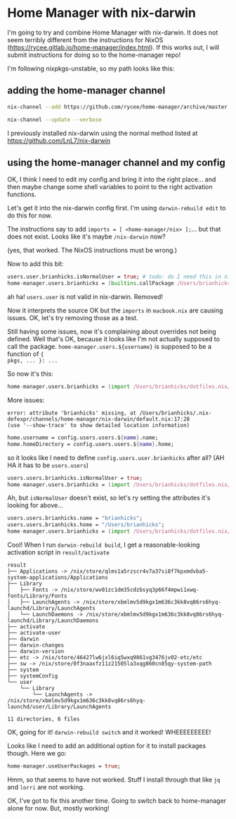 * Home Manager with nix-darwin

I'm going to try and combine Home Manager with nix-darwin. It does not seem
terribly different from the instructions for NixOS
(https://rycee.gitlab.io/home-manager/index.html). If this works out, I will
submit instructions for doing so to the home-manager repo!

I'm following nixpkgs-unstable, so my path looks like this:

** adding the home-manager channel

#+begin_src sh
nix-channel --add https://github.com/rycee/home-manager/archive/master.tar.gz home-manager
#+end_src

#+RESULTS:

#+begin_src sh
nix-channel --update --verbose
#+end_src

#+RESULTS:

I previously installed nix-darwin using the normal method listed at https://github.com/LnL7/nix-darwin

** using the home-manager channel and my config

OK, I think I need to edit my config and bring it into the right place... and
then maybe change some shell variables to point to the right activation
functions.

Let's get it into the nix-darwin config first. I'm using ~darwin-rebuild edit~
to do this for now.

The instructions say to add ~imports = [ <home-manager/nix> ];~... but that does
not exist. Looks like it's maybe ~/nix-darwin~ now?

(yes, that worked. The NixOS instructions must be wrong.)

Now to add this bit:

#+begin_src nix
  users.user.brianhicks.isNormalUser = true; # todo: do I need this in nix-darwin?
  home-manager.users.brianhicks = (builtins.callPackage /Users/brianhicks/dotfiles.nix/macbook.nix { pkgs = pkgs; });
#+end_src

ah ha! ~users.user~ is not valid in nix-darwin. Removed!

Now it interprets the source OK but the ~imports~ in ~macbook.nix~ are causing
issues. OK, let's try removing those as a test.

Still having some issues, now it's complaining about overrides not being
defined. Well that's OK, because it looks like I'm not actually supposed to call
the package. ~home-manager.users.${username}~ is supposed to be a function of ~{
pkgs, ... }: ...~

So now it's this:

#+begin_src nix
  home-manager.users.brianhicks = (import /Users/brianhicks/dotfiles.nix/macbook.nix);
#+end_src

More issues:

#+begin_src
error: attribute 'brianhicks' missing, at /Users/brianhicks/.nix-defexpr/channels/home-manager/nix-darwin/default.nix:17:28
(use '--show-trace' to show detailed location information)
#+end_src

#+begin_src nix
      home.username = config.users.users.${name}.name;
      home.homeDirectory = config.users.users.${name}.home;
#+end_src

so it looks like I need to define ~config.users.user.brianhicks~ after all? (AH HA it has to be ~users.users~)

#+begin_src nix
  users.users.brianhicks.isNormalUser = true;
  home-manager.users.brianhicks = (import /Users/brianhicks/dotfiles.nix/macbook.nix);
#+end_src

Ah, but ~isNormalUser~ doesn't exist, so let's ry setting the attributes it's looking for above...

#+begin_src nix
  users.users.brianhicks.name = "brianhicks";
  users.users.brianhicks.home = "/Users/brianhicks";
  home-manager.users.brianhicks = (import /Users/brianhicks/dotfiles.nix/macbook.nix);
#+end_src

Cool! When I run ~darwin-rebuild build~, I get a reasonable-looking activation script in ~result/activate~

#+begin_src
result
├── Applications -> /nix/store/qlms1a5rzscr4v7a37si8f7kpxmdvba5-system-applications/Applications
├── Library
│   ├── Fonts -> /nix/store/wv01zc1dm35cdzbsyq3p66f4mpwi1xwq-fonts/Library/Fonts
│   ├── LaunchAgents -> /nix/store/xbmlmv5d9kgx1m636c3kk8vq86rs6hyq-launchd/Library/LaunchAgents
│   └── LaunchDaemons -> /nix/store/xbmlmv5d9kgx1m636c3kk8vq86rs6hyq-launchd/Library/LaunchDaemons
├── activate
├── activate-user
├── darwin
├── darwin-changes
├── darwin-version
├── etc -> /nix/store/46427lw6jxl6iq5wxq9861vg3476jv02-etc/etc
├── sw -> /nix/store/0f3naaxfz11z21505la3xqg860cn85qy-system-path
├── system
├── systemConfig
└── user
    └── Library
        └── LaunchAgents -> /nix/store/xbmlmv5d9kgx1m636c3kk8vq86rs6hyq-launchd/user/Library/LaunchAgents

11 directories, 6 files
#+end_src

OK, going for it! ~darwin-rebuild switch~ and it worked! WHEEEEEEEEE!

Looks like I need to add an additional option for it to install packages though. Here we go:

#+begin_src nix
  home-manager.useUserPackages = true;
#+end_src

Hmm, so that seems to have not worked. Stuff I install through that like ~jq~ and ~lorri~ are not working.

OK, I've got to fix this another time. Going to switch back to home-manager alone for now. But, mostly working!
